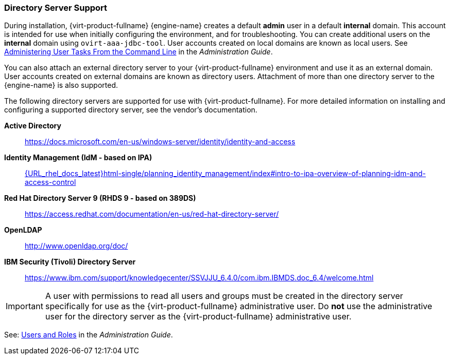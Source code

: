 :_content-type: CONCEPT
[id="directory-server-support"]
=== Directory Server Support

During installation, {virt-product-fullname} {engine-name} creates a default *admin* user in a default *internal* domain. This account is intended for use when initially configuring the environment, and for troubleshooting. You can create additional users on the *internal* domain using `ovirt-aaa-jdbc-tool`. User accounts created on local domains are known as local users. See link:{URL_virt_product_docs}{URL_format}administration_guide/index#sect-administering_user_tasks_from_the_commandline[Administering User Tasks From the Command Line] in the _Administration Guide_.

You can also attach an external directory server to your {virt-product-fullname} environment and use it as an external domain. User accounts created on external domains are known as directory users. Attachment of more than one directory server to the {engine-name} is also supported.

The following directory servers are supported for use with {virt-product-fullname}. For more detailed information on installing and configuring a supported directory server, see the vendor's documentation.

*Active Directory*:: link:https://docs.microsoft.com/en-us/windows-server/identity/identity-and-access[]

*Identity Management (IdM - based on IPA)*::   link:{URL_rhel_docs_latest}html-single/planning_identity_management/index#intro-to-ipa-overview-of-planning-idm-and-access-control[]

*Red Hat Directory Server 9 (RHDS 9 - based on 389DS)*:: link:https://access.redhat.com/documentation/en-us/red-hat-directory-server/[]

*OpenLDAP*:: link:http://www.openldap.org/doc/[]

*IBM Security (Tivoli) Directory Server*:: link:https://www.ibm.com/support/knowledgecenter/SSVJJU_6.4.0/com.ibm.IBMDS.doc_6.4/welcome.html[]

[IMPORTANT]
====
A user with permissions to read all users and groups must be created in the directory server specifically for use as the {virt-product-fullname} administrative user. Do *not* use the administrative user for the directory server as the {virt-product-fullname} administrative user.
====

See: link:{URL_virt_product_docs}{URL_format}administration_guide/index#chap-Users_and_Roles[Users and Roles] in the _Administration Guide_.
